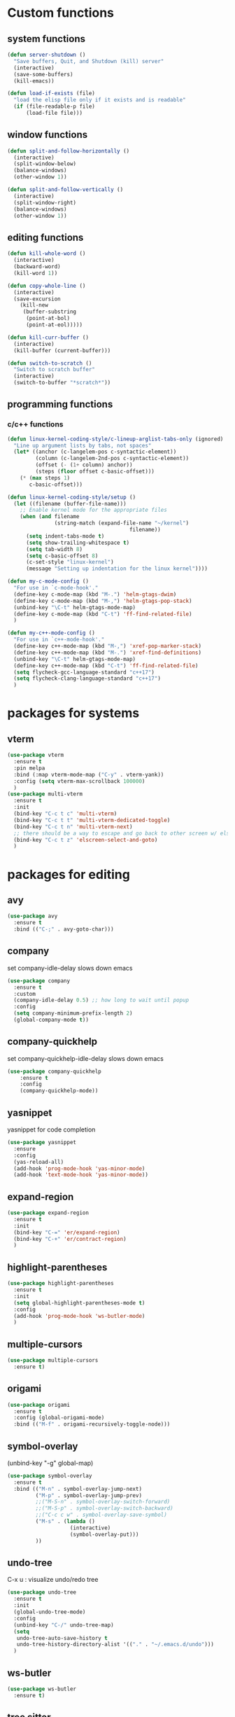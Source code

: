 * Custom functions
** system functions
   #+BEGIN_SRC emacs-lisp
     (defun server-shutdown ()
       "Save buffers, Quit, and Shutdown (kill) server"
       (interactive)
       (save-some-buffers)
       (kill-emacs))

     (defun load-if-exists (file)
       "load the elisp file only if it exists and is readable"
       (if (file-readable-p file)
           (load-file file)))
  #+END_SRC

** window functions
   #+BEGIN_SRC emacs-lisp
     (defun split-and-follow-horizontally ()
       (interactive)
       (split-window-below)
       (balance-windows)
       (other-window 1))

     (defun split-and-follow-vertically ()
       (interactive)
       (split-window-right)
       (balance-windows)
       (other-window 1))
  #+END_SRC

** editing functions
   #+BEGIN_SRC emacs-lisp
     (defun kill-whole-word ()
       (interactive)
       (backward-word)
       (kill-word 1))

     (defun copy-whole-line ()
       (interactive)
       (save-excursion
         (kill-new
          (buffer-substring
           (point-at-bol)
           (point-at-eol)))))

     (defun kill-curr-buffer ()
       (interactive)
       (kill-buffer (current-buffer)))

     (defun switch-to-scratch ()
       "Switch to scratch buffer"
       (interactive)
       (switch-to-buffer "*scratch*"))
  #+END_SRC

** programming functions
*** c/c++ functions
   #+BEGIN_SRC emacs-lisp
     (defun linux-kernel-coding-style/c-lineup-arglist-tabs-only (ignored)
       "Line up argument lists by tabs, not spaces"
       (let* ((anchor (c-langelem-pos c-syntactic-element))
              (column (c-langelem-2nd-pos c-syntactic-element))
              (offset (- (1+ column) anchor))
              (steps (floor offset c-basic-offset)))
         (* (max steps 1)
            c-basic-offset)))

     (defun linux-kernel-coding-style/setup ()
       (let ((filename (buffer-file-name)))
         ;; Enable kernel mode for the appropriate files
         (when (and filename
                    (string-match (expand-file-name "~/kernel")
                                            filename))
           (setq indent-tabs-mode t)
           (setq show-trailing-whitespace t)
           (setq tab-width 8)
           (setq c-basic-offset 8)
           (c-set-style "linux-kernel")
           (message "Setting up indentation for the linux kernel"))))

     (defun my-c-mode-config ()
       "For use in `c-mode-hook'."
       (define-key c-mode-map (kbd "M-.") 'helm-gtags-dwim)
       (define-key c-mode-map (kbd "M-,") 'helm-gtags-pop-stack)
       (unbind-key "\C-t" helm-gtags-mode-map)
       (define-key c-mode-map (kbd "C-t") 'ff-find-related-file)
       )

     (defun my-c++-mode-config ()
       "For use in `c++-mode-hook'."
       (define-key c++-mode-map (kbd "M-,") 'xref-pop-marker-stack)
       (define-key c++-mode-map (kbd "M-.") 'xref-find-definitions)
       (unbind-key "\C-t" helm-gtags-mode-map)
       (define-key c++-mode-map (kbd "C-t") 'ff-find-related-file)
       (setq flycheck-gcc-language-standard "c++17")
       (setq flycheck-clang-language-standard "c++17")
       )
   #+END_SRC

* packages for systems
** vterm
   #+BEGIN_SRC emacs-lisp
     (use-package vterm
       :ensure t
       :pin melpa
       :bind (:map vterm-mode-map ("C-y" . vterm-yank))
       :config (setq vterm-max-scrollback 100000)
       )
     (use-package multi-vterm
       :ensure t
       :init
       (bind-key "C-c t c" 'multi-vterm)
       (bind-key "C-c t t" 'multi-vterm-dedicated-toggle)
       (bind-key "C-c t n" 'multi-vterm-next)
       ;; there should be a way to escape and go back to other screen w/ elscreen
       (bind-key "C-c t z" 'elscreen-select-and-goto)
       )
   #+END_SRC

* packages for editing
** avy
   #+BEGIN_SRC  emacs-lisp
     (use-package avy
       :ensure t
       :bind (("C-;" . avy-goto-char)))
   #+END_SRC

** company
   set company-idle-delay slows down emacs
   #+BEGIN_SRC  emacs-lisp
     (use-package company
       :ensure t
       :custom
       (company-idle-delay 0.5) ;; how long to wait until popup
       :config
       (setq company-minimum-prefix-length 2)
       (global-company-mode t))
   #+END_SRC

** company-quickhelp
   set company-quickhelp-idle-delay slows down emacs
   #+BEGIN_SRC  emacs-lisp
     (use-package company-quickhelp
         :ensure t
         :config
         (company-quickhelp-mode))
   #+END_SRC

** yasnippet
   yasnippet for code completion
   #+BEGIN_SRC  emacs-lisp
     (use-package yasnippet
       :ensure
       :config
       (yas-reload-all)
       (add-hook 'prog-mode-hook 'yas-minor-mode)
       (add-hook 'text-mode-hook 'yas-minor-mode))
   #+END_SRC

** expand-region
   #+BEGIN_SRC  emacs-lisp
     (use-package expand-region
       :ensure t
       :init
       (bind-key "C-=" 'er/expand-region)
       (bind-key "C-+" 'er/contract-region)
       )
   #+END_SRC

** highlight-parentheses
   #+BEGIN_SRC  emacs-lisp
     (use-package highlight-parentheses
       :ensure t
       :init
       (setq global-highlight-parentheses-mode t)
       :config
       (add-hook 'prog-mode-hook 'ws-butler-mode)
       )
   #+END_SRC

** multiple-cursors
   #+BEGIN_SRC  emacs-lisp
     (use-package multiple-cursors
       :ensure t)
   #+END_SRC

** origami
   #+BEGIN_SRC  emacs-lisp
     (use-package origami
       :ensure t
       :config (global-origami-mode)
       :bind (("M-f" . origami-recursively-toggle-node)))
   #+END_SRC

** symbol-overlay
   (unbind-key "\C-g" global-map)
   #+BEGIN_SRC  emacs-lisp
     (use-package symbol-overlay
       :ensure t
       :bind (("M-n" . symbol-overlay-jump-next)
              ("M-p" . symbol-overlay-jump-prev)
              ;;("M-S-n" . symbol-overlay-switch-forward)
              ;;("M-S-p" . symbol-overlay-switch-backward)
              ;;("C-c c w" . symbol-overlay-save-symbol)
              ("M-s" . (lambda ()
                         (interactive)
                         (symbol-overlay-put)))
              ))
   #+END_SRC

** undo-tree
   C-x u : visualize undo/redo tree
   #+BEGIN_SRC  emacs-lisp
     (use-package undo-tree
       :ensure t
       :init
       (global-undo-tree-mode)
       :config
       (unbind-key "C-/" undo-tree-map)
       (setq
        undo-tree-auto-save-history t
        undo-tree-history-directory-alist '(("." . "~/.emacs.d/undo")))
       )
   #+END_SRC

** ws-butler
   #+BEGIN_SRC  emacs-lisp
     (use-package ws-butler
       :ensure t)
   #+END_SRC

** tree sitter
   #+BEGIN_SRC  emacs-lisp
     (use-package tree-sitter
       :ensure t
       :init
       (global-tree-sitter-mode)
       (add-hook 'tree-sitter-after-on-hook #'tree-sitter-hl-mode)
       )
     (use-package tree-sitter-langs
       :ensure t)
   #+END_SRC

* package for windows/buffers
** ample-theme
   #+BEGIN_SRC  emacs-lisp
     (use-package ample-theme
       :ensure t
       :config
       (load-theme 'ample t)
       ;;(set-face-attribute 'region nil :background "#555")
       ;;(set-face-attribute 'default nil :height 120)
       )
   #+END_SRC

** buffer-move
   #+BEGIN_SRC  emacs-lisp
     (use-package buffer-move
       :ensure t
       :bind (("<C-S-up>" . buf-move-up)
              ("<C-S-down>" . buf-move-down)
              ("<C-S-left>" . buf-move-left)
              ("<C-S-right>" . buf-move-right)
              ))
   #+END_SRC

** diminish
   #+BEGIN_SRC emacs-lisp
     (use-package diminish
       :ensure t
       :config
       (diminish 'abbrev-mode)
       (diminish 'ace-isearch-mode)
       (diminish 'auto-fill-function)
       (diminish 'flycheck-mode)
       (diminish 'helm-mode)
       (diminish 'highlight-parentheses-mode)
       (diminish 'hl-line-mode)
       (diminish 'hs-minor-mode)
       (diminish 'hungry-delete-mode)
       (diminish 'linum-relative-mode)
       (diminish 'modern-c++-font-lock-mode)
       (diminish 'p4-mode)
       (diminish 'page-break-lines-mode)
       (diminish 'projectile-mode)
       (diminish 'recently-mode)
       (diminish 'undo-tree-mode)
       (diminish 'visual-line-mode)
       (diminish 'volatile-highlights-mode)
       (diminish 'which-key-mode)
       (diminish 'whitespace-mode)
       (diminish 'ws-butler-mode)
       )
   #+END_SRC

** elscreen
   #+BEGIN_SRC  emacs-lisp
     (use-package elscreen
       :ensure t
       :init
       (elscreen-start))
   #+END_SRC

** ibuffer: default package
   #+BEGIN_SRC  emacs-lisp
     (use-package ibuffer-projectile
       :ensure t)
     (setq ibuffer-saved-filter-groups
           '(("home"
              ("Sys" (or (mode . vterm-mode)
                         (mode . dired-mode)
                         (mode . term-mode)
                         ;(name . "\*Term\*")
                         (name . "\*Custom\*")
                         (name . "\*Package\*")
                         ))
              ("Srcs" (or (mode . c-mode)
                          (mode . c++-mode)
                          (mode . java-mode)
                          (mode . python-mode)
                          (mode . rjsx-mode)
                          (mode . rustic-mode)
                          (mode . shell-script-mode)
                          (mode . typescript-mode)
                          (mode . makefile-mode)
                          (mode . makefile-gmake-mode)
                          (mode . sh-mode)
                          (mode . bazel-mode)
                          ))
              ("Org" (or (mode . org-mode)
                         (mode . deft-mode)
                         (mode . rst-mode)
                         ))
              ("Info" (or (name . "\*P4\*")
                          (name . "\*Compilation\*")
                          ))
              ("Magit" (or (mode . magit-status-mode)
                           (mode . magit-revision-mode)
                           (mode . magit-diff-mode)
                          ))
              ("Help" (or (name . "\*Help\*")
                          (name . "\*Apropos\*")
                          (name . "\*Flycheck\*")
                          (name . "\*info\*")))
              ("ETC" (or (name . "\*Fundamental\*")
                         (name . "\*Hmm\*")
                         (name . "\*Lisp\*")
                         (name . "\*Tags\*")))
              )))
   #+END_SRC

** linum-relative
   #+BEGIN_SRC emacs-lisp
     (use-package linum-relative
       :ensure t
       :config
         (setq linum-relative-current-symbol "")
         (add-hook 'prog-mode-hook 'linum-relative-mode))
   #+END_SRC

** volatile-highlights
   #+BEGIN_SRC emacs-lisp
     (use-package volatile-highlights
       :ensure t
       :config
       (volatile-highlights-mode t))
   #+END_SRC

** zoom-window
   #+BEGIN_SRC  emacs-lisp
     (use-package zoom-window
       :ensure t
       :init
       (setq zoom-window-mode-line-color "DarkGreen")
       :bind (("C-x C-z" . zoom-window-zoom))
       )
   #+END_SRC

* helm packages
** helm
   #+BEGIN_SRC  emacs-lisp
     (use-package helm
       :ensure t
       :bind (("C-c h" . helm-command-prefix)
              ("C-x f" . helm-find-files)
              ("M-x" . helm-M-x)
              ("M-y" . helm-show-kill-ring)
              :map helm-map
              ("<tab>" . helm-execute-persistent-action )
              ("C-i" . helm-execute-persistent-action)
              ("C-z" . helm-select-action))
       :init (setq
              helm-M-x-fuzzy-match        t
              helm-buffers-fuzzy-matching t
              helm-recentf-fuzzy-match    t
              helm-semantic-fuzzy-match   t
              helm-imenu-fuzzy-match      t
              helm-split-window-in-side-p           t ; open helm buffer inside current window, not occupy whole other window
              helm-move-to-line-cycle-in-source     t ; move to end or beginning of source when reaching top or bottom of source.
              helm-ff-search-library-in-sexp        t ; search for library in `require' and `declare-function' sexp.
              helm-scroll-amount                    8 ; scroll 8 lines other window using M-<next>/M-<prior>
              helm-ff-file-name-history-use-recentf t)
       ;:config 
       ;(require 'helm-config)
       )
   #+END_SRC

** helm-ag
   #+BEGIN_SRC  emacs-lisp
     (use-package helm-ag
       :ensure t
       )
   #+END_SRC

** helm-bm
   #+BEGIN_SRC  emacs-lisp
     (use-package helm-bm
       :ensure t
       :bind (("C-c b" . helm-bm)))
   #+END_SRC

** helm-company
   #+BEGIN_SRC  emacs-lisp
          (use-package helm-company
            :ensure t
            :bind (
                   :map company-mode-map
                   ("C-/" . helm-company)
                   :map company-active-map 
                   ("C-/" . helm-company)
                   )
            )
   #+END_SRC

** helm-projectile
   #+BEGIN_SRC  emacs-lisp
     (use-package helm-projectile
       :ensure t
       :bind (("C-x b" . helm-projectile-switch-to-buffer))
       :config
       (helm-projectile-on))
   #+END_SRC

** helm-swoop
   #+BEGIN_SRC  emacs-lisp
     (use-package helm-swoop
       :ensure t
       :bind (("M-i" . helm-swoop)
              ("M-S-i"  . helm-swoop-back-to-last-point)
              ("C-c M-i" . helm-multi-swoop)
              ("C-x M-i" . helm-multi-swoop-all)
              :map isearch-mode-map
              ("M-i" . helm-swoop-from-isearch)
              :map helm-swoop-map
              ("M-i" . helm-multi-swoop-all-from-helm-swoop)
              ("M-m" . helm-multi-swoop-current-mode-from-helm-swoop)
              ("C-r" . helm-previous-line)
              ("C-s" . helm-next-line)
              :map helm-multi-swoop-map
              ("C-r" . helm-previous-line)
              ("C-s" . helm-next-line)
              )
       :init
       (setq
        ;; Save buffer when helm-multi-swoop-edit complete
        helm-multi-swoop-edit-save t

        ;; If this value is t, split window inside the current window
        helm-swoop-split-with-multiple-windows nil

        ;; Split direcion. 'split-window-vertically or 'split-window-horizontally
        helm-swoop-split-direction 'split-window-vertically

        ;; If nil, you can slightly boost invoke speed in exchange for text color
        helm-swoop-speed-or-color nil

        ;; Go to the opposite side of line from the end or beginning of line
        helm-swoop-move-to-line-cycle t

        ;; Optional face for line numbers
        ;; Face name is `helm-swoop-line-number-face`
        helm-swoop-use-line-number-face t)
       :config (helm-mode))
   #+END_SRC

* special packages
** dashboard
   #+BEGIN_SRC emacs-lisp
     (use-package dashboard
       :ensure t
       :config
       (dashboard-setup-startup-hook)
       ;;(defun dashboard-insert-custom ()
       ;;  (insert "Dired"))
       ;;(add-to-list 'dashboard-item-generators  '(custom . dashboard-insert-custom))
       ;;(add-to-list 'dashboard-items '(custom) t)
       (setq dashboard-items '((recents  . 30)
                               (projects . 3)
                               (bookmarks . 5)
                               (registers . 5)
                               (agenda . 5)))
       (setq dashboard-banner-logo-title "Hello Yonghyun")
       (setq initial-buffer-choice (lambda () (get-buffer "*dashboard*")))
       )
   #+END_SRC

** deft
   #+BEGIN_SRC emacs-lisp
     (use-package deft
       :ensure t
       :bind (("C-c d" . deft))
       :commands (deft)
       :config
       (setq deft-extensions '("org" "txt"))
       (setq deft-default-extension "txt")
       (setq deft-directory "~/Documents")
       (setq deft-text-mode 'org-mode)
       (setq deft-use-filename-as-title t)
       (setq deft-use-filter-string-for-filename t)
       (setq deft-auto-save-interval 0)
       (setq deft-org-mode-title-prefix t)
       (setq deft-file-naming-rules
             '((noslash . "_")
               (nospace . "_")
               (case-fn . downcase)))
       ;;(setq deft-recursive t)
       )
   #+END_SRC

** recently
   #+BEGIN_SRC emacs-lisp
     (use-package recently
       :ensure t
       :config
       (recently-mode +1)
       :init
       (bind-key "C-c o" 'recently-show)
       )
   #+END_SRC

** misc packages

*** bookmark manager
    #+BEGIN_SRC  emacs-lisp
      (use-package bm
        :ensure t
        :init
        ;; restore on load (even before you require bm)
        (setq bm-restore-repository-on-load t)

        :config
        ;; where to store persistant files
        (setq bm-repository-file "~/.emacs.d/bm-repository")
        ;; save bookmarks
        (setq-default bm-buffer-persistence t)
        ;; Saving bookmarks
        (add-hook 'kill-buffer-hook #'bm-buffer-save)
        ;; Saving the repository to file when on exit.
        ;; kill-buffer-hook is not called when Emacs is killed, so we
        ;; must save all bookmarks first.
        (add-hook 'kill-emacs-hook #'(lambda nil
                                          (bm-buffer-save-all)
                                          (bm-repository-save)))
        ;; The `after-save-hook' is not necessary to use to achieve persistence,
        ;; but it makes the bookmark data in repository more in sync with the file
        ;; state.
        (add-hook 'after-save-hook #'bm-buffer-save)

        ;; Restoring bookmarks
        (add-hook 'find-file-hooks   #'bm-buffer-restore)
        (add-hook 'after-revert-hook #'bm-buffer-restore)

        :bind (("C-b" . bm-toggle)
               ("<C-down>" . bm-next)
               ("<C-up>" . bm-previous))
        )
    #+END_SRC

*** flycheck
    #+BEGIN_SRC  emacs-lisp
      (use-package flycheck
        :ensure t
        :init
        (add-hook 'after-init-hook #'global-flycheck-mode)
        (add-hook 'c++-mode-hook (lambda () (setq flycheck-gcc-language-standard "c++17"))))
    #+END_SRC

*** hydra
    #+BEGIN_SRC  emacs-lisp
      (use-package hydra
        :ensure t
        :init
        (setq zoom-window-mode-line-color "DarkGreen")
        )
    #+END_SRC

*** magit
    #+BEGIN_SRC  emacs-lisp
      (use-package magit
        :ensure t
        :bind (("C-x g" . magit-status)))
    #+END_SRC

*** org-bullets
    #+BEGIN_SRC  emacs-lisp
      (use-package org-bullets
        :ensure t
        :config
        (add-hook 'org-mode-hook (lambda () (org-bullets-mode 1))))
    #+END_SRC

*** projectile
    #+BEGIN_SRC  emacs-lisp
      (use-package projectile
        :ensure t
        :config
        (projectile-mode +1)
        )
    #+END_SRC

*** which-key
    #+BEGIN_SRC  emacs-lisp
      (use-package which-key
        :ensure t
        :config (which-key-mode))
    #+END_SRC

* Typescript && react
   #+BEGIN_SRC  emacs-lisp
     ;;(defun setup-tide-mode ()
     ;;  (interactive)
     ;;  (tide-setup)
     ;;  (flycheck-mode +1)
     ;;  (setq flycheck-check-syntax-automatically '(save mode-enabled))
     ;;  (eldoc-mode +1)
     ;;  (tide-hl-identifier-mode +1)
     ;;  (company-mode +1))

     ;;(use-package web-mode
     ;;  :ensure t
     ;;  :mode (("\\.html?\\'" . web-mode)
     ;;         ("\\.tsx\\'" . web-mode)
     ;;         ("\\.jsx\\'" . web-mode))
     ;;  :config
     ;;  (setq web-mode-markup-indent-offset 2
     ;;        web-mode-css-indent-offset 2
     ;;        web-mode-code-indent-offset 2
     ;;        web-mode-block-padding 2
     ;;        web-mode-comment-style 2
     ;;
     ;;        web-mode-enable-css-colorization t
     ;;        web-mode-enable-auto-pairing t
     ;;        web-mode-enable-comment-keywords t
     ;;        web-mode-enable-current-element-highlight t
     ;;        )
     ;;  (add-hook 'web-mode-hook
     ;;            (lambda ()
     ;;              (when (string-equal "tsx" (file-name-extension buffer-file-name))
     ;;		(setup-tide-mode))))
     ;;  (flycheck-add-mode 'typescript-tslint 'web-mode))

     (use-package typescript-mode
       :ensure t
       :config
       (setq typescript-indent-level 2)
       (add-hook 'typescript-mode #'subword-mode))

     (use-package tide
       :ensure t
       :after (typescript-mode company flycheck)
       :hook ((typescript-mode . tide-setup)
              (typescript-mode . tide-hl-identifier-mode)
              (before-save . tide-format-before-save)))

   #+END_SRC

* Docker
   #+BEGIN_SRC  emacs-lisp
     (use-package dockerfile-mode
       :ensure t
       )
     (use-package docker-compose-mode
       :ensure t
       )
   #+END_SRC

* Markdown
   #+BEGIN_SRC  emacs-lisp
     (use-package markdown-mode
       :ensure t
       :mode ("README\\.md\\'" . gfm-mode)
       :init (setq markdown-command "multimarkdown"))
   #+END_SRC

* Rust
   #+BEGIN_SRC  emacs-lisp
     (use-package rustic
       :ensure t
       )
   #+END_SRC

* Kotlin
   #+BEGIN_SRC  emacs-lisp
     (use-package kotlin-mode
       :ensure t
       :hook
       (kotlin-mode . lsp)
       )
   #+END_SRC

* LSP
   #+BEGIN_SRC  emacs-lisp
     (use-package lsp-mode
       :ensure
       :commands lsp
       :custom
       ;; what to use when checking on-save. "check" is default, I prefer clippy
       (lsp-rust-analyzer-cargo-watch-command "clippy")
       (lsp-eldoc-render-all t)
       (lsp-idle-delay 0.6)
       ;; enable / disable the hints as you prefer:
       (lsp-rust-analyzer-server-display-inlay-hints t)
       (lsp-rust-analyzer-display-lifetime-elision-hints-enable "skip_trivial")
       (lsp-rust-analyzer-display-chaining-hints t)
       (lsp-rust-analyzer-display-lifetime-elision-hints-use-parameter-names nil)
       (lsp-rust-analyzer-display-closure-return-type-hints t)
       (lsp-rust-analyzer-display-parameter-hints nil)
       (lsp-rust-analyzer-display-reborrow-hints nil)
       :config
       (add-hook 'lsp-mode-hook 'lsp-ui-mode))
       (add-hook 'typescript-mode-hook 'lsp-deferred)
       (add-hook 'javascript-mode-hook 'lsp-deferred)
       (add-hook 'c-mode-hook 'lsp)
       (add-hook 'c++-mode-hook 'lsp)
     (use-package lsp-ui
       :ensure
       :commands lsp-ui-mode
       :custom
       (lsp-ui-peek-always-show t)
       ; sideline show is disabled due to weird font size that mangles rust src view
       (lsp-ui-sideline-show-hover nil)
       (lsp-ui-doc-enable nil))
   #+END_SRC

* Hydra defs
** Hydra ibuffer
   #+BEGIN_SRC emacs-lisp
     (defhydra hydra-ibuffer-main (:color pink :hint nil)
       "
             ^Mark^         ^Actions^         ^View^          ^Select^              ^Navigation^
             _m_: mark      _d_: delete       _g_: refresh    _q_: quit             _k_:   ↑    _h_
             _u_: unmark    _x_: del marked   _s_: sort       _TAB_: toggle         _RET_: visit
             _*_: specific  _a_: all actions  _/_: filter     _o_: other window     _j_:   ↓    _l_
             _t_: toggle    _._: toggle hydra _H_: help       C-o other win no-select
             "
       ("m" ibuffer-mark-forward)
       ("u" ibuffer-unmark-forward)
       ("*" hydra-ibuffer-mark/body :color blue)
       ("t" ibuffer-toggle-marks)

       ("d" ibuffer-mark-for-delete)
       ("x" ibuffer-do-kill-on-deletion-marks)
       ("a" hydra-ibuffer-action/body :color blue)

       ("g" ibuffer-update)
       ("s" hydra-ibuffer-sort/body :color blue)
       ("/" hydra-ibuffer-filter/body :color blue)
       ("H" describe-mode :color blue)

       ("h" ibuffer-backward-filter-group)
       ("k" ibuffer-backward-line)
       ("l" ibuffer-forward-filter-group)
       ("j" ibuffer-forward-line)
       ("RET" ibuffer-visit-buffer :color blue)

       ("TAB" ibuffer-toggle-filter-group)

       ("o" ibuffer-visit-buffer-other-window :color blue)
       ("q" quit-window :color blue)
       ("." nil :color blue))

     (defhydra hydra-ibuffer-mark (:color teal :columns 5
                                          :after-exit (hydra-ibuffer-main/body))
       "Mark"
       ("*" ibuffer-unmark-all "unmark all")
       ("M" ibuffer-mark-by-mode "mode")
       ("m" ibuffer-mark-modified-buffers "modified")
       ("u" ibuffer-mark-unsaved-buffers "unsaved")
       ("s" ibuffer-mark-special-buffers "special")
       ("r" ibuffer-mark-read-only-buffers "read-only")
       ("/" ibuffer-mark-dired-buffers "dired")
       ("e" ibuffer-mark-dissociated-buffers "dissociated")
       ("h" ibuffer-mark-help-buffers "help")
       ("z" ibuffer-mark-compressed-file-buffers "compressed")
       ("b" hydra-ibuffer-main/body "back" :color blue))

     (defhydra hydra-ibuffer-action (:color teal :columns 4
                                            :after-exit
                                            (if (eq major-mode 'ibuffer-mode)
                                                (hydra-ibuffer-main/body)))
       "Action"
       ("A" ibuffer-do-view "view")
       ("D" ibuffer-do-delete "delete")
       ("E" ibuffer-do-eval "eval")
       ("F" ibuffer-do-shell-command-file "shell-command-file")
       ("I" ibuffer-do-query-replace-regexp "query-replace-regexp")
       ("H" ibuffer-do-view-other-frame "view-other-frame")
       ("N" ibuffer-do-shell-command-pipe-replace "shell-cmd-pipe-replace")
       ("M" ibuffer-do-toggle-modified "toggle-modified")
       ("O" ibuffer-do-occur "occur")
       ("P" ibuffer-do-print "print")
       ("Q" ibuffer-do-query-replace "query-replace")
       ("R" ibuffer-do-rename-uniquely "rename-uniquely")
       ("T" ibuffer-do-toggle-read-only "toggle-read-only")
       ("U" ibuffer-do-replace-regexp "replace-regexp")
       ("V" ibuffer-do-revert "revert")
       ("W" ibuffer-do-view-and-eval "view-and-eval")
       ("X" ibuffer-do-shell-command-pipe "shell-command-pipe")
       ("b" nil "back"))

     (defhydra hydra-ibuffer-sort (:color amaranth :columns 3)
       "Sort"
       ("i" ibuffer-invert-sorting "invert")
       ("a" ibuffer-do-sort-by-alphabetic "alphabetic")
       ("v" ibuffer-do-sort-by-recency "recently used")
       ("s" ibuffer-do-sort-by-size "size")
       ("f" ibuffer-do-sort-by-filename/process "filename")
       ("m" ibuffer-do-sort-by-major-mode "mode")
       ("b" hydra-ibuffer-main/body "back" :color blue))

     (defhydra hydra-ibuffer-filter (:color amaranth :columns 4)
       "Filter"
       ("m" ibuffer-filter-by-used-mode "mode")
       ("M" ibuffer-filter-by-derived-mode "derived mode")
       ("n" ibuffer-filter-by-name "name")
       ("c" ibuffer-filter-by-content "content")
       ("e" ibuffer-filter-by-predicate "predicate")
       ("f" ibuffer-filter-by-filename "filename")
       (">" ibuffer-filter-by-size-gt "size")
       ("<" ibuffer-filter-by-size-lt "size")
       ("/" ibuffer-filter-disable "disable")
       ("b" hydra-ibuffer-main/body "back" :color blue))
   #+END_SRC

** Hydra multi cursors
   #+BEGIN_SRC emacs-lisp
     (defhydra multiple-cursors-hydra (:hint nil)
       "
              ^Up^            ^Down^        ^Other^
         ----------------------------------------------
         [_p_]   Prev    [_n_]   Next    [_l_] Edit lines
         [_P_]   Skip    [_N_]   Skip    [_a_] Mark all
         [_M-p_] Unmark  [_M-n_] Unmark  [_r_] Mark by regexp
         ^ ^             ^ ^             [_q_] Quit
         "
       ("l" mc/edit-lines :exit t)
       ("a" mc/mark-all-like-this :exit t)
       ("n" mc/mark-next-like-this)
       ("N" mc/skip-to-next-like-this)
       ("M-n" mc/unmark-next-like-this)
       ("p" mc/mark-previous-like-this)
       ("P" mc/skip-to-previous-like-this)
       ("M-p" mc/unmark-previous-like-this)
       ("r" mc/mark-all-in-region-regexp :exit t)
       ("q" nil))
   #+END_SRC

** Hydra projectile
   #+BEGIN_SRC emacs-lisp
     (defhydra hydra-projectile-other-window (:color teal)
       "projectile-other-window"
       ("f"  projectile-find-file-other-window        "file")
       ("g"  projectile-find-file-dwim-other-window   "file dwim")
       ("d"  projectile-find-dir-other-window         "dir")
       ("b"  projectile-switch-to-buffer-other-window "buffer")
       ("q"  nil                                      "cancel" :color blue))

     (defhydra hydra-projectile (:color teal :hint nil)
       "
          PROJECTILE: %(projectile-project-root)

          Find File            Search/Tags          Buffers                Cache
     ------------------------------------------------------------------------------------------
     _s-f_: file            _a_: ag                _i_: Ibuffer           _c_: cache clear
      _ff_: file dwim       _g_: update gtags      _b_: switch to buffer  _x_: remove known project
      _fd_: file curr dir   _o_: multi-occur     _s-k_: Kill all buffers  _X_: cleanup non-existing
       _r_: recent file                                               ^^^^_z_: cache current
       _d_: dir

     "
       ("a"   helm-projectile-ag)
       ("b"   helm-projectile-switch-to-buffer)
       ("c"   projectile-invalidate-cache)
       ("d"   projectile-find-dir)
       ("s-f" helm-projectile-find-file)
       ("ff"  projectile-find-file-dwim)
       ("fd"  projectile-find-file-in-directory)
       ("g"   ggtags-update-tags)
       ("s-g" ggtags-update-tags)
       ("i"   projectile-ibuffer)
       ("K"   projectile-kill-buffers)
       ("s-k" projectile-kill-buffers)
       ("m"   projectile-multi-occur)
       ("o"   projectile-multi-occur)
       ("p"   helm-projectile "project")
       ("s"   projectile-switch-project "switch prj")
       ("r"   projectile-recentf)
       ("x"   projectile-remove-known-project)
       ("X"   projectile-cleanup-known-projects)
       ("z"   projectile-cache-current-file)
       ("`"   hydra-projectile-other-window/body "other window")
       ("q"   nil "cancel" :color blue))
   #+END_SRC


** Hydra expand region
  #+BEGIN_SRC emacs-lisp
    (defhydra expand-copy (global-map "C-c r")
      "Region"
      ("j" er/expand-region "expend")
      ("k" er/contract-region "contract")
      ("q" nil "quit")
      ("c" copy-region-as-kill "copy" :exit t)
      ("r" copy-to-register "copy to reg" :exit t))
  #+END_SRC

** Hydra helm-ag
  #+BEGIN_SRC emacs-lisp
    (defhydra ag (global-map "C-c a" :hint nil)
      "Helm ag "
      ("a" helm-do-ag :exit t)
      ("b" helm-do-ag-buffers :exit t)
      ("r" helm-projectile-ag :exit t)
      ("f" helm-do-ag-this-file :exit t)
      ("c" helm-ag-clear-stack :exit t)
      ("p" helm-ag-pop-stack :exit t)
      ("P" helm-do-ag-project-root :exit t)
      ("q" nil))
  #+END_SRC

** Hydra system commands
  #+BEGIN_SRC emacs-lisp
    (defhydra system (global-map "C-c s" :hint nil)
      "system "
      ("b" compile :exit t)
      ("t" vterm :exit t)
      ("q" nil))
  #+END_SRC

* Behavior configs
  - alias y to yes and n to no
    #+BEGIN_SRC emacs-lisp
      (defalias 'yes-or-no-p 'y-or-n-p)
    #+END_SRC

  - use vertical splitting in ediff
    #+BEGIN_SRC emacs-lisp
      (setq ediff-split-window-function (lambda (&optional arg)
                                          (if (> (frame-width) 150)
                                              (split-window-horizontally arg)
                                            (split-window-vertically arg))))
    #+END_SRC

  - quit ediff immediately
    #+BEGIN_SRC emacs-lisp
      (defun disable-y-or-n-p (orig-fun &rest args)
        (cl-letf (((symbol-function 'y-or-n-p) (lambda (prompt) t)))
          (apply orig-fun args)))
      (advice-add 'ediff-quit :around #'disable-y-or-n-p)
    #+END_SRC

  - define tab behavior
    #+BEGIN_SRC emacs-lisp
      (define-key text-mode-map (kbd "TAB") 'self-insert-command)
      (setq-default c-basic-offset 4)
    #+END_SRC

* Mode hooks
** system hooks
   #+BEGIN_SRC emacs-lisp
     (add-hook 'ibuffer-mode-hook
               '(lambda ()
                  (ibuffer-auto-mode 1)
                  (ibuffer-switch-to-saved-filter-groups "home")
                  (hydra-ibuffer-main/body)))

     (add-hook 'text-mode-hook 'turn-off-auto-fill)
     (add-hook 'org-mode-hook 'turn-off-auto-fill)

     (add-hook 'org-mode-hook
               (lambda()
                 (setq-default fill-column 90)))
   #+END_SRC

** programming hooks
   #+BEGIN_SRC emacs-lisp
     (add-hook 'prog-mode-hook 'hs-minor-mode)
     (add-hook 'prog-mode-hook 'whitespace-mode)
     ;;(add-hook 'c-mode-hook 'my-c-mode-config)
     ;;(add-hook 'c-mode-hook
     ;;          (lambda ()
     ;;            (c-add-style "linux-kernel"
     ;;                         '("linux" (c-offsets-alist
     ;;                                    (arglist-cont-nonempty
     ;;                                     c-lineup-gcc-asm-reg
     ;;                                     linux-kernel-coding-style/c-lineup-arglist-tabs-only))))))
     ;;(add-hook 'c-mode-hook 'linux-kernel-coding-style/setup)
     ;;(add-hook 'c++-mode-hook 'helm-gtags-mode)
     ;;(add-hook 'c++-mode-hook 'my-c++-mode-config)

     (add-hook 'makefile-mode-hook
               (lambda()
                 (setq-default fill-column 75)))
   #+END_SRC

** background hooks
   #+BEGIN_SRC emacs-lisp
    (defun set-background-for-terminal (&optional frame)
      (or frame (setq frame (selected-frame)))
      "unsets the background color in terminal mode"
      (unless (display-graphic-p frame)
        (set-face-background 'default "unspecified-bg" frame)))
    (add-hook 'after-make-frame-functions 'set-background-for-terminal)
    (add-hook 'window-setup-hook 'set-background-for-terminal)
   #+END_SRC

* Keys: Global
  ;;(unbind-key "C-t" dired-mode-map)
  #+BEGIN_SRC emacs-lisp
  (bind-key "C-c p" 'hydra-projectile/body)
  (bind-key "RET" 'newline-and-indent)
  (bind-key "M-g" 'goto-line)
  (bind-key "<M-left>" 'windmove-left)
  (bind-key "<M-right>" 'windmove-right)
  (bind-key "<M-up>" 'windmove-up)
  (bind-key "<M-down>" 'windmove-down)
  (bind-key "<M-S-left>" 'shrink-window-horizontally)
  (bind-key "<M-S-right>" 'enlarge-window-horizontally)
  (bind-key "<M-S-down>" 'shrink-window)
  (bind-key "<M-S-up>" 'enlarge-window)
  (bind-key "C-x C-b" 'ibuffer)
  (bind-key "C-x v" 'view-file)
  (bind-key "C-c e" 'switch-to-scratch)
  (bind-key "C-c m" 'multiple-cursors-hydra/body)
  (bind-key "C-x 3" 'split-and-follow-vertically)
  (bind-key "C-x 2" 'split-and-follow-horizontally)
  (bind-key "C-c k w" 'kill-whole-word)
  (bind-key "C-c k l" 'kill-whole-line)
  (bind-key "C-c c l" 'copy-whole-line)
  (bind-key "C-x k" 'kill-curr-buffer)
  #+END_SRC

* Keys: Mode specifics
  #+BEGIN_SRC emacs-lisp
  (unbind-key "M-<up>" org-mode-map)
  (unbind-key "M-<down>" org-mode-map)
  (unbind-key "M-<left>" org-mode-map)
  (unbind-key "M-<right>" org-mode-map)
  ;(unbind-key "C-v" term-raw-map)
  #+END_SRC

* Mouse settings
  #+BEGIN_SRC emacs-lisp
  ;; mouse button one drags the scroll bar
  (define-key global-map [vertical-scroll-bar down-mouse-1] 'scroll-bar-drag)

  ;; setup scroll mouse settings
  (defun up-slightly () (interactive) (scroll-up 5))
  (defun down-slightly () (interactive) (scroll-down 5))
  (define-key global-map [mouse-4] 'down-slightly)
  (define-key global-map [mouse-5] 'up-slightly)

  (defun up-one () (interactive) (scroll-up 1))
  (defun down-one () (interactive) (scroll-down 1))
  (define-key global-map [S-mouse-4] 'down-one)
  (define-key global-map [S-mouse-5] 'up-one)

  (defun up-a-lot () (interactive) (scroll-up))
  (defun down-a-lot () (interactive) (scroll-down))
  (define-key global-map [C-mouse-4] 'down-a-lot)
  (define-key global-map [C-mouse-5] 'up-a-lot)
  #+END_SRC

* ETC
  #+BEGIN_SRC emacs-lisp
    ;;keep cursor at same position when scrolling
    ;;scroll window up/down by one line
    (setq scroll-preserve-screen-position 1)

    (global-hl-line-mode t)
    (global-auto-revert-mode 1)
    (setq auto-revert-verbose nil)
    (setq save-interprogram-paste-before-kill t)
    (add-to-list 'org-structure-template-alist
    '("el" "#+BEGIN_SRC emacs-lisp\n?\n#+END_SRC"))

    ;; Save whatever’s in the current (system) clipboard before
    ;; replacing it with the Emacs’ text.
    (setq save-interprogram-paste-before-kill t)
    (setq mouse-drag-copy-region t)

    ;; meaningful names for buffers with the same name
    (setq uniquify-buffer-name-style 'forward)
    (setq uniquify-separator "/")
    (setq uniquify-after-kill-buffer-p t)    ; rename after killing uniquified
    (setq uniquify-ignore-buffers-re "^\\*") ; don't muck with special buffers

    ;; remove scrollbar
    (scroll-bar-mode -1)

    ;; setup user home directory to use custom lisp package
    ;;(defvar use-home)
    ;;(setq use-home (concat (expand-file-name "~/.emacs.d") "/"))
    ;;(setq load-path (append (list (concat use-home "lisp")

  #+END_SRC

* Custom settings 
  #+BEGIN_SRC emacs-lisp
    (custom-set-variables
     ;; custom-set-variables was added by Custom.
     ;; If you edit it by hand, you could mess it up, so be careful.
     ;; Your init file should contain only one such instance.
     ;; If there is more than one, they won't work right.
     '(auto-save-default nil)
     '(blink-cursor-mode nil)
     '(column-number-mode t)
     '(company-dabbrev-code-ignore-case t)
     '(company-quickhelp-mode t)
     '(current-language-environment "UTF-8")
     '(delete-selection-mode t)
     '(desktop-save-mode t)
     '(dired-listing-switches "-al --group-directories-first")
     '(display-time-mode t)
     '(ediff-split-window-function
       (lambda
         (&optional arg)
         (if
             (>
              (frame-width)
              150)
             (split-window-horizontally arg)
           (split-window-vertically arg))) t)
     '(ediff-window-setup-function (quote ediff-setup-windows-plain))
     '(elscreen-default-buffer-name "new_elscreen")
     '(elscreen-display-tab nil)
     '(elscreen-tab-display-control nil)
     '(fill-column 80)
     '(frame-title-format "emacs - %b" t)
     '(global-company-mode t)
     '(global-flycheck-mode t)
     '(global-visual-line-mode t)
     '(ibuffer-expert t)
     '(ibuffer-show-empty-filter-groups nil)
     '(indent-tabs-mode nil)
     '(inhibit-startup-screen t)
     '(isearch-highlight t)
     '(magit-log-section-arguments (quote ("--graph" "--color" "--decorate" "-n32")))
     '(make-backup-files nil)
     '(menu-bar-mode nil)
     '(next-line-add-newlines nil)
     '(package-enable-at-startup nil)
     '(projectile-completion-system (quote helm))
     '(projectile-mode t nil (projectile))
     '(projectile-switch-project-action (quote helm-projectile-switch-to-buffer))
     '(projectile-tags-backend (quote find-tag))
     '(projectile-tags-command "")
     '(projectile-tags-file-name "")
     '(query-replace-highlight t)
     '(scroll-conservatively 1)
     '(scroll-preserve-screen-position t)
     '(scroll-step 1)
     '(show-paren-mode t)
     '(show-paren-style (quote expression))
     '(tab-width 4)
     '(tool-bar-mode nil)
     '(whitespace-style
       (quote
        (face trailing tabs spaces lines lines-tail empty indentation::tab indentation::space indentation tab-mark)))
     '(x-select-enable-clipboard-manager t))
    ;;(custom-set-faces
    ;; ;; custom-set-faces was added by Custom.
    ;; ;; If you edit it by hand, you could mess it up, so be careful.
    ;; ;; Your init file should contain only one such instance.
    ;; ;; If there is more than one, they won't work right.
    ;; '(default ((t (:family "DejaVu Sans Mono" :foundry "PfEd" :slant normal :weight normal :height 120 :width normal))))
    ;; '(vertical-border ((t (:background "#454545" :foreground "dim gray")))))
  #+END_SRC

* Additional setting files
  maybe company specific settings in a file?
  #+BEGIN_SRC emacs-lisp
    ;; (load-if-exists "~/.emacs.d/company.el")
  #+END_SRC
* Custom file type binding to mode
  this should be put at the end. some packages overrides auto-mode-alist
  #+BEGIN_SRC emacs-lisp
    (setq auto-mode-alist
      (append
       ;; File name ends in `.C'.
       '(
         (".*/kernel/.*\\.h\\'" . c-mode)
         (".*/prg/c/.*\\.h\\'" . c-mode)
         ("\\.c\\'" . c-mode)
         ("\\.h\\'" . c++-mode)
         ("\\.cpp\\'" . c++-mode)
         ("\\.cc\\'" . c++-mode)
         ("\\.tpp\\'" . c++-mode)
         ("\\.org\\'" . org-mode)
         ("\\.txt\\'" . org-mode)
         ) auto-mode-alist))
  #+END_SRC

* Emacs Infos
** emacs general
   http://planet.emacsen.org/
   http://sachachua.com/blog/category/geek/emacs/

** use package
   https://github.com/jwiegley/use-package

** tips on how to
   <s + tab expands to #+BEGIN.. 
   then, put "emacs-lisp"
   C-c ' is for indentation for configuration

** old packages
   helm-git-grep: helm for git grep, an incremental git-grep(1)
   helm-ls-git: list git files.
   rtags + irony + company irony
   elpy: Emacs Python Development 
   navi-mode: super fast org mode search & editing

   spaceline & powerline would be enabled in the future.

** something interesting
    web-mode for html editing
    better-shell: remote open shell and edit. tramp + shell

** how to address performance issue
   - Option 1: Disable modes: Start disabling those minor-modes you've listed, and see
     which one solves you performance issue. I would start with smartparens,
     auto-complete, line-number and font-lock, and then follow down the list.

     If none of the minor-modes fix your issue, then start commenting out portions of your
     init file until you find out which snippet was causing this. In any case, ask a new
     question when you have something more specific.

   - Option 2: The profiler: Invoke M-x profiler-start RET RET (the second RET is to
     confirm cpu); Do some typing, preferably an entire paragraph or more; Invoke M-x
     profiler-report.  That will give you a buffer describing the cpu time taken by each
     function. Hitting TAB on a line expands it to display the functions inside
     it. Navigate this buffer until you find out which function is taking so much CPU
     time.

     What do I do afterwards?  Once you find the function or package or snippet causing
     lag you can (in no particular order):

     Ask a new question here regarding that specific minor-mode (or function or snippet).
     Report a bug to the package maintainer.  Check the comments at the top of the
     package's source file. If it contains a URL (specially on github), there's probably
     an issue tracker there.  Some packages offer a command like M-x PACKAGE-bug-report.
     His or her email should be at the top of the package's source file.  If it's a
     built-in package, you can report it with M-x report-emacs-bug.  Even for packages
     that are not built-in, you can ask for help at the help-gnu-emacs mailing list.


* Packages not used
** eshell
   cd /USER@PUTTYCONFIG:/some/path
   #+BEGIN_SRC emacs-lisp
   ;;  (load-if-exists "~/.emacs.d/eshell/eshell_settings.el")
   #+END_SRC

** rtags
   #+BEGIN_SRC emacs-lisp
     ;(use-package rtags
     ;  :ensure t
     ;  :after company-rtags
     ;  :config
     ;  (rtags-enable-standard-keybindings)
     ;  (setq rtags-autostart-diagnostics t)
     ;  (push 'company-rtags company-backends)
     ;  ;;(define-key c-mode-base-map (kbd "<C-tab>") (function company-complete))
     ;  (bind-keys :map c-mode-base-map ([C-tab] . company-complete))
     ;
     ;  ;; for realgud
     ;  ;; in emacs, M-x load-library realgud
     ;
     ;  (add-hook 'c-mode-common-hook 'rtags-start-process-unless-running)
     ;  (add-hook 'c++-mode-common-hook 'rtags-start-process-unless-running)
     ;
     ;  :bind
     ;  ([remap xref-find-definitions] . rtags-find-symbol-at-point)
     ;  ([remap xref-pop-marker-stack] . rtags-location-stack-back)
     ;  )
     ;(use-package helm-rtags
     ;  :ensure t)
     ;(use-package company-rtags
     ;  :ensure t)
   #+END_SRC

** rustic
   #+BEGIN_SRC emacs-lisp
     ;;(use-package rustic
     ;;  :ensure t)
   #+END_SRC

** jinja2
   #+BEGIN_SRC emacs-lisp
   ;  (use-package jinja2-mode
   ;    :ensure t)
   #+END_SRC

** elpy
   #+BEGIN_SRC  emacs-lisp
   ;  (use-package elpy
   ;    :ensure t
   ;    :config
   ;    (elpy-enable)
   ;    (unbind-key "M-<up>" elpy-mode-map)
   ;    (unbind-key "M-<down>" elpy-mode-map)
   ;    (unbind-key "M-<left>" elpy-mode-map)
   ;    (unbind-key "M-<right>" elpy-mode-map)
   ;    )
   #+END_SRC

** hungry-delete
   #+BEGIN_SRC  emacs-lisp
    ;(use-package hungry-delete
    ;  :ensure t
    ;  :config
    ;  (global-hungry-delete-mode))
   #+END_SRC


** tramp
   #+BEGIN_SRC emacs-lisp
     ;(use-package tramp
     ;  :ensure t
     ;  :config
     ;  (setq tramp-default-method "scp")
     ;  (setq shell-prompt-pattern ":")
     ;  )
   #+END_SRC


** helm-tramp
   https://github.com/masasam/emacs-helm-tramp
   global-aggressive-indent-mode && editorconfig-mode needs to be disabled

   #+BEGIN_SRC  emacs-lisp
     ;(use-package helm-tramp
     ;  :ensure t
     ;  :init
     ;  (setq tramp-default-method "scp")
     ;  (setq helm-tramp-localhost-directory "/root")
     ;  (add-hook 'helm-tramp-pre-command-hook '(lambda () 
     ;                                            (projectile-mode 0)))
     ;  (add-hook 'helm-tramp-quit-hook '(lambda ()
     ;                                     (projectile-mode 1)))
     ;  )
   #+END_SRC

** with-editor
   #+BEGIN_SRC  emacs-lisp
    ; (use-package with-editor
    ;   :ensure t)
   #+END_SRC

** powerline: disabled due to perf issue
   #+BEGIN_SRC  emacs-lisp
     ;;(use-package powerline
     ;;  :ensure t)
     ;;  ;;:config (powerline-default-theme))
   #+END_SRC
** spaceline: disabled due to perf issue
   #+BEGIN_SRC  emacs-lisp
     ;;(use-package spaceline
     ;;  :ensure t
     ;;  :config 
     ;;  (spaceline-emacs-theme)
     ;;  (spaceline-toggle-projectile-root-off)
     ;;  )
   #+END_SRC

** modern-cpp-font-lock
   #+BEGIN_SRC  emacs-lisp
     ;;(use-package modern-cpp-font-lock
     ;;  :ensure t
     ;;  :init
     ;;  (modern-c++-font-lock-global-mode))
   #+END_SRC

** dired-recent
   #+BEGIN_SRC  emacs-lisp
     ;;(use-package dired-recent
     ;;  :ensure t
     ;;  :config (dired-recent-mode)
     ;;  )
   #+END_SRC

** dired-subtree
   #+BEGIN_SRC  emacs-lisp
     ;;(use-package dired-subtree
     ;;  :ensure t
     ;;  :bind (:map dired-mode-map
     ;;              ("q" . kill-this-buffer)
     ;;              ("i" . dired-subtree-toggle)
     ;;              ("C-M-u" . dired-subtree-up)
     ;;              ("C-M-d" . dired-subtree-down)
     ;;              ))
   #+END_SRC

** switch-window
   #+BEGIN_SRC emacs-lisp
     ;;(use-package switch-window
     ;;  :ensure t
     ;;  :config
     ;;  (setq switch-window-input-style 'minibuffer)
     ;;  (setq switch-window-increase 4)
     ;;  (setq switch-window-threshold 2)
     ;;  (setq switch-window-shortcut-style 'qwerty)
     ;;  (setq switch-window-qwerty-shortcuts
     ;;        '("a" "s" "d" "f" "h" "j" "k" "l"))
     ;;  :bind
     ;;  ([remap other-window] . switch-window))
   #+END_SRC

** helm-gtags
   #+BEGIN_SRC  emacs-lisp
     ;;(use-package helm-gtags
     ;;  :ensure t
     ;;  :init
     ;;  (setq
     ;;   helm-gtags-ignore-case t
     ;;   helm-gtags-auto-update t
     ;;   helm-gtags-use-input-at-cursor t
     ;;   helm-gtags-pulse-at-cursor t
     ;;   helm-gtags-suggested-key-mapping t))
   #+END_SRC

** helm-elscreen
   #+BEGIN_SRC  emacs-lisp
     ;;(use-package helm-elscreen
     ;;  :ensure t
     ;;  :bind (("C-z h" . helm-elscreen)))
   #+END_SRC
   
